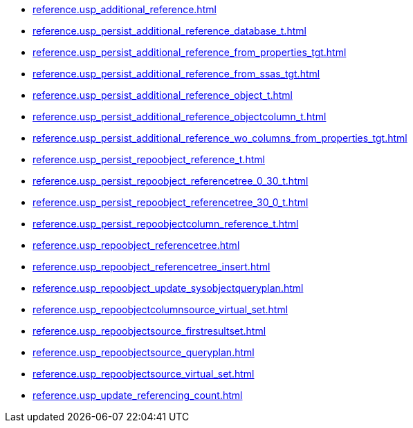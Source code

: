 * xref:reference.usp_additional_reference.adoc[]
* xref:reference.usp_persist_additional_reference_database_t.adoc[]
* xref:reference.usp_persist_additional_reference_from_properties_tgt.adoc[]
* xref:reference.usp_persist_additional_reference_from_ssas_tgt.adoc[]
* xref:reference.usp_persist_additional_reference_object_t.adoc[]
* xref:reference.usp_persist_additional_reference_objectcolumn_t.adoc[]
* xref:reference.usp_persist_additional_reference_wo_columns_from_properties_tgt.adoc[]
* xref:reference.usp_persist_repoobject_reference_t.adoc[]
* xref:reference.usp_persist_repoobject_referencetree_0_30_t.adoc[]
* xref:reference.usp_persist_repoobject_referencetree_30_0_t.adoc[]
* xref:reference.usp_persist_repoobjectcolumn_reference_t.adoc[]
* xref:reference.usp_repoobject_referencetree.adoc[]
* xref:reference.usp_repoobject_referencetree_insert.adoc[]
* xref:reference.usp_repoobject_update_sysobjectqueryplan.adoc[]
* xref:reference.usp_repoobjectcolumnsource_virtual_set.adoc[]
* xref:reference.usp_repoobjectsource_firstresultset.adoc[]
* xref:reference.usp_repoobjectsource_queryplan.adoc[]
* xref:reference.usp_repoobjectsource_virtual_set.adoc[]
* xref:reference.usp_update_referencing_count.adoc[]
